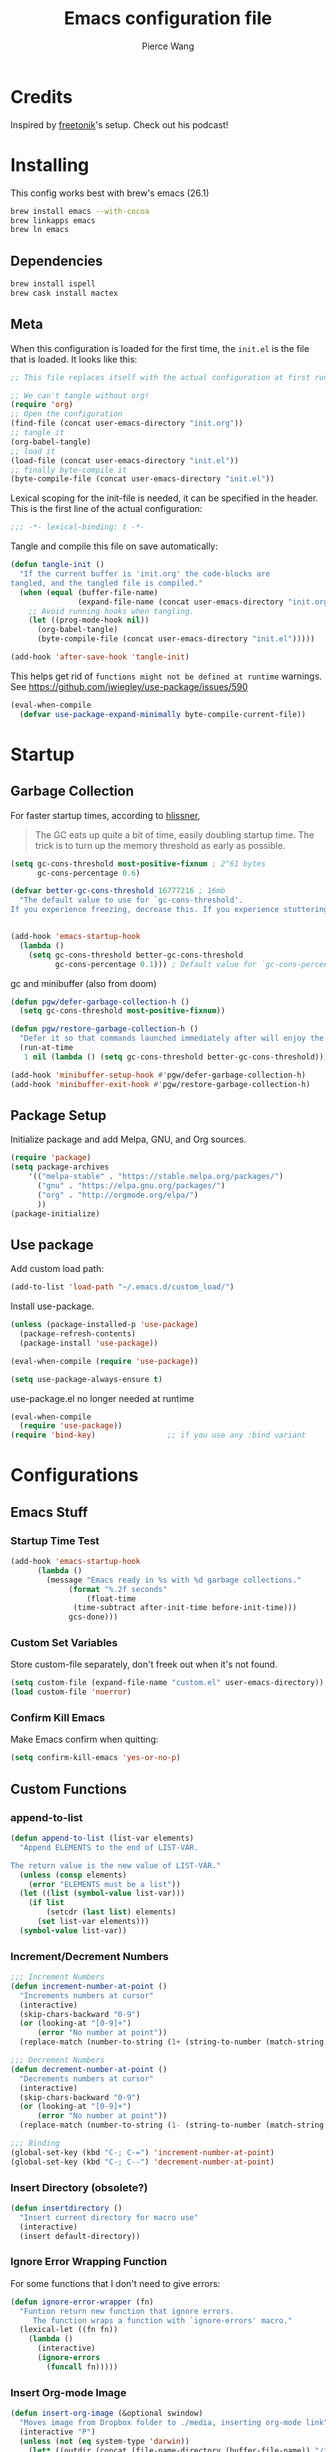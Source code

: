 #+TITLE: Emacs configuration file
#+AUTHOR: Pierce Wang
#+BABEL: :cache yes
#+PROPERTY: header-args :tangle yes :results silent
#+STARTUP: content indent
* Credits
Inspired by [[https://github.com/freetonik/emacs-dotfiles][freetonik]]'s setup. Check out his podcast!
* Installing
This config works best with brew's emacs (26.1)
#+begin_src sh :tangle no
  brew install emacs --with-cocoa
  brew linkapps emacs
  brew ln emacs
#+end_src

** Dependencies
#+begin_src sh :tangle no
  brew install ispell
  brew cask install mactex
#+end_src

** Meta
When this configuration is loaded for the first time, the =init.el= is the file that is loaded. It looks like this:

#+BEGIN_SRC emacs-lisp :tangle no
  ;; This file replaces itself with the actual configuration at first run.

  ;; We can't tangle without org!
  (require 'org)
  ;; Open the configuration
  (find-file (concat user-emacs-directory "init.org"))
  ;; tangle it
  (org-babel-tangle)
  ;; load it
  (load-file (concat user-emacs-directory "init.el"))
  ;; finally byte-compile it
  (byte-compile-file (concat user-emacs-directory "init.el"))
#+END_SRC

Lexical scoping for the init-file is needed, it can be specified in the header. This is the first line of the actual configuration:

#+BEGIN_SRC emacs-lisp
  ;;; -*- lexical-binding: t -*-
#+END_SRC

Tangle and compile this file on save automatically:

#+BEGIN_SRC emacs-lisp
  (defun tangle-init ()
    "If the current buffer is 'init.org' the code-blocks are
  tangled, and the tangled file is compiled."
    (when (equal (buffer-file-name)
                 (expand-file-name (concat user-emacs-directory "init.org")))
      ;; Avoid running hooks when tangling.
      (let ((prog-mode-hook nil))
        (org-babel-tangle)
        (byte-compile-file (concat user-emacs-directory "init.el")))))

  (add-hook 'after-save-hook 'tangle-init)
#+END_SRC

This helps get rid of =functions might not be defined at runtime= warnings. See https://github.com/jwiegley/use-package/issues/590

#+BEGIN_SRC emacs-lisp
  (eval-when-compile
    (defvar use-package-expand-minimally byte-compile-current-file))
#+END_SRC

* Startup
** Garbage Collection
For faster startup times, according to [[https://github.com/hlissner/doom-emacs/blob/develop/docs/faq.org#how-does-doom-start-up-so-quickly][hlissner]],

#+begin_quote
The GC eats up quite a bit of time, easily doubling startup time. The trick is to turn up the memory threshold as early as possible.
#+end_quote

#+begin_src emacs-lisp
  (setq gc-cons-threshold most-positive-fixnum ; 2^61 bytes
        gc-cons-percentage 0.6)

  (defvar better-gc-cons-threshold 16777216 ; 16mb
    "The default value to use for `gc-cons-threshold'.
  If you experience freezing, decrease this. If you experience stuttering, increase this.")


  (add-hook 'emacs-startup-hook
    (lambda ()
      (setq gc-cons-threshold better-gc-cons-threshold
            gc-cons-percentage 0.1))) ; Default value for `gc-cons-percentage'
#+end_src

gc and minibuffer (also from doom)
#+begin_src emacs-lisp
  (defun pgw/defer-garbage-collection-h ()
    (setq gc-cons-threshold most-positive-fixnum))

  (defun pgw/restore-garbage-collection-h ()
    "Defer it so that commands launched immediately after will enjoy the benefits."
    (run-at-time
     1 nil (lambda () (setq gc-cons-threshold better-gc-cons-threshold))))

  (add-hook 'minibuffer-setup-hook #'pgw/defer-garbage-collection-h)
  (add-hook 'minibuffer-exit-hook #'pgw/restore-garbage-collection-h)
#+end_src

** Package Setup
Initialize package and add Melpa, GNU, and Org sources.
#+begin_src emacs-lisp
  (require 'package)
  (setq package-archives
      '(("melpa-stable" . "https://stable.melpa.org/packages/")
        ("gnu" . "https://elpa.gnu.org/packages/")
        ("org" . "http://orgmode.org/elpa/")
        ))
  (package-initialize)
#+end_src

** Use package
Add custom load path:

#+begin_src emacs-lisp
  (add-to-list 'load-path "~/.emacs.d/custom_load/")
#+end_src

Install use-package.

#+BEGIN_SRC emacs-lisp
  (unless (package-installed-p 'use-package)
    (package-refresh-contents)
    (package-install 'use-package))

  (eval-when-compile (require 'use-package))

  (setq use-package-always-ensure t)
#+END_SRC

use-package.el no longer needed at runtime
#+begin_src emacs-lisp
  (eval-when-compile
    (require 'use-package))
  (require 'bind-key)                ;; if you use any :bind variant
#+end_src

* Configurations
** Emacs Stuff
*** Startup Time Test

#+begin_src emacs-lisp
  (add-hook 'emacs-startup-hook
	    (lambda ()
	      (message "Emacs ready in %s with %d garbage collections."
		       (format "%.2f seconds"
			       (float-time
				(time-subtract after-init-time before-init-time)))
		       gcs-done)))
#+end_src

*** Custom Set Variables
Store custom-file separately, don't freek out when it's not found.
#+begin_src emacs-lisp
  (setq custom-file (expand-file-name "custom.el" user-emacs-directory))
  (load custom-file 'noerror)
#+end_src

*** Confirm Kill Emacs
Make Emacs confirm when quitting:
#+begin_src emacs-lisp
  (setq confirm-kill-emacs 'yes-or-no-p)
#+end_src

** Custom Functions
*** append-to-list
#+begin_src emacs-lisp
  (defun append-to-list (list-var elements)
    "Append ELEMENTS to the end of LIST-VAR.

  The return value is the new value of LIST-VAR."
    (unless (consp elements)
      (error "ELEMENTS must be a list"))
    (let ((list (symbol-value list-var)))
      (if list
          (setcdr (last list) elements)
        (set list-var elements)))
    (symbol-value list-var))
#+end_src

*** Increment/Decrement Numbers
#+begin_src emacs-lisp
  ;;; Increment Numbers
  (defun increment-number-at-point ()
    "Increments numbers at cursor"
    (interactive)
    (skip-chars-backward "0-9")
    (or (looking-at "[0-9]+")
        (error "No number at point"))
    (replace-match (number-to-string (1+ (string-to-number (match-string 0))))))

  ;;; Decrement Numbers
  (defun decrement-number-at-point ()
    "Decrements numbers at cursor"
    (interactive)
    (skip-chars-backward "0-9")
    (or (looking-at "[0-9]+")
        (error "No number at point"))
    (replace-match (number-to-string (1- (string-to-number (match-string 0))))))

  ;;; Binding
  (global-set-key (kbd "C-; C-=") 'increment-number-at-point)
  (global-set-key (kbd "C-; C--") 'decrement-number-at-point)
#+end_src

*** Insert Directory (obsolete?)
#+begin_src emacs-lisp
  (defun insertdirectory ()
    "Insert current directory for macro use"
    (interactive)
    (insert default-directory))
#+end_src

*** Ignore Error Wrapping Function
For some functions that I don't need to give errors:
#+begin_src emacs-lisp
  (defun ignore-error-wrapper (fn)
    "Funtion return new function that ignore errors.
       The function wraps a function with `ignore-errors' macro."
    (lexical-let ((fn fn))
      (lambda ()
        (interactive)
        (ignore-errors
          (funcall fn)))))
#+end_src

*** Insert Org-mode Image
#+begin_src emacs-lisp
  (defun insert-org-image (&optional swindow)
    "Moves image from Dropbox folder to ./media, inserting org-mode link"
    (interactive "P")
    (unless (not (eq system-type 'darwin))
      (let* ((outdir (concat (file-name-directory (buffer-file-name)) "/figures"))
             (namefile (concat (read-string "Enter File Name: ") "_" (format-time-string "%Y%m%d%k%M%S.png")))
             (outfile (expand-file-name namefile outdir)))
        (unless (file-directory-p outdir)
          (make-directory outdir t))
        (message "Argument: %s" swindow)
        (if swindow
            (call-process "screencapture" nil nil nil "-w" outfile)
          (call-process "screencapture" nil nil nil "-i" outfile))
        (insert (concat (concat "[[file:figures/" (file-name-nondirectory outfile)) "]]"))))
    )
#+end_src

*** Keyboard Coding System
#+begin_src emacs-lisp
  (set-keyboard-coding-system nil)
#+end_src

*** Dired Open File
#+begin_src emacs-lisp
  (defun pgw/dired-open-file ()
    "In dired, open the file named on this line using the default application in the system."
    (interactive)
    (let ((file (dired-get-filename nil t)) ; Full path
          (filename (dired-get-filename t t))) ; File name for display
      (message "Opening %s..." filename)
      (call-process "open" nil 0 nil file)
      (message "Opening %s done" filename)))
#+end_src

*** Copy MLA org-file
#+begin_src emacs-lisp
  (defun pgw/copy-mla-file ()
    "Copy MLA_OrgFile.org to current directory for use in school essays."
    (interactive)
    (copy-file "~/Dropbox/org/templates/school/MLA_OrgFile.org" default-directory)
    )
#+end_src

*** Elpy Docstring Arguments
#+begin_src emacs-lisp
  (defun elpy-snippet-docstring-assignments (arg-string)
    "Return the typical docstring assignments for arguments in reST documentation."
    (let ((indentation (make-string (save-excursion
                                      (goto-char start-point)
                                      (current-indentation))
                                    ?\s)))
      (mapconcat (lambda (arg)
                   (if (string-match "^\\*" (car arg))
                       ""
                     (format ":param %s: \n%s"
                             (car arg)
                             indentation)))
                 (elpy-snippet-split-args arg-string)
                 "")))
#+end_src

** Modifier Keys
#+begin_src emacs-lisp
  (when (eq system-type 'darwin)
    (with-no-warnings
      (setq mac-option-modifier 'meta)
      (setq mac-control-modifier 'control)
      (setq ns-function-modifier 'hyper)))

  (when (eq system-type 'gnu/linux)
    (with-no-warnings (setq x-super-keysym 'hyper)))
#+end_src

** OS Integration
#+begin_src emacs-lisp
  (use-package exec-path-from-shell)

  (when (memq window-system '(mac ns x))
    (exec-path-from-shell-initialize))

  ;;; Change shell process (from bash to zsh)
  (setq shell-file-name "/bin/zsh")
#+end_src

** Visuals

#+begin_src emacs-lisp
  ;(load-theme 'tango-dark t)
  ;;; Frame
  (add-to-list 'default-frame-alist '(height . 46))
  (add-to-list 'default-frame-alist '(width . 146))

  ;;; Visual line mode (for text wrapping)
  (global-set-key (kbd "C-x v v") 'visual-line-mode)

  ;(global-visual-line-mode t)
  (global-linum-mode 0)
  (global-display-line-numbers-mode 1)
  (setq-default display-line-numbers 'visual)
  (setq display-line-numbers-type 'visual)
  (set-default 'truncate-lines t)

  ;; Make title bar dark
  ;; (add-to-list 'default-frame-alist '(ns-transparent-titlebar . t))
  (add-to-list 'default-frame-alist '(ns-appearance . dark)) ;; assuming you are using a dark theme
  ;;(setq ns-use-proxy-icon nil)
  ;;(setq frame-title-format nil)
  (menu-bar-mode -1)
  (tool-bar-mode -1)

  (setq visual-line-fringe-indicators '(left-curly-arrow hollow-square)) ;; '(left-curly-arrow right-curly-arrow) for both left and right
  ;; Testing freetonik's fringe indicator alist
  (setq-default fringe-indicator-alist '((truncation left-arrow right-arrow)
   (continuation nil right-arrow)
   (overlay-arrow . right-triangle)
   (up . up-arrow)
   (down . down-arrow)
   (top top-left-angle top-right-angle)
   (bottom bottom-left-angle bottom-right-angle top-right-angle top-left-angle)
   (top-bottom left-bracket right-bracket top-right-angle top-left-angle)
   (empty-line . empty-line)
   (unknown . question-mark)))
#+end_src

*** All the Icons
#+begin_src emacs-lisp
  (use-package all-the-icons)
#+end_src

*** Doom Theme
#+begin_src emacs-lisp :tangle yes
  (use-package doom-themes
    :config
    ;; Global settings (defaults)
    (setq doom-themes-enable-bold t    ; if nil, bold is universally disabled
        doom-themes-enable-italic t) ; if nil, italics is universally disabled

    ;; Load the theme (doom-one, doom-molokai, etc); keep in mind that each theme
    ;; may have their own settings.
    ;; (load-theme 'doom-solarized-light t)
    (load-theme 'doom-molokai t)

    ;; Enable flashing mode-line on errors
    (doom-themes-visual-bell-config)

    ;; Enable custom neotree theme (all-the-icons must be installed!)
    ;; (doom-themes-neotree-config)
    ;; or for treemacs users
    (setq doom-themes-treemacs-theme "doom-colors") ; use the colorful treemacs theme
    (doom-themes-treemacs-config)

    ;; Corrects (and improves) org-mode's native fontification.
    (doom-themes-org-config)
    )
#+end_src

**** Set Orgmode Agenda Stuff
#+begin_src emacs-lisp :tangle no
  ;; this must be used after loading the theme with (load-theme THEME-NAME t)
  (custom-set-faces
   `(org-time-grid ((t (:foreground ,(doom-blend 'yellow 'fg 0.6)))))
   `(org-time-grid ((t (:foreground ,(doom-blend 'yellow 'fg 0.6)))))
   `(org-habit-ready-face ((t (:foreground ,(doom-blend 'blue 'fg 0.1)))))
   `(org-habit-alert-face ((t (:foreground ,(doom-blend 'yellow 'fg 0.1)))))
   `(org-habit-overdue-face ((t (:foreground ,(doom-blend 'red 'fg 0.1)))))
   )
#+end_src

** Movement between Windows and Frames
Windows and Frames are different than one would now intuitively think. Windows exist inside subdivided frames which we call windows now. The following code makes windows and frames easier to navigate:

#+begin_src emacs-lisp
  (when (fboundp 'windmove-default-keybindings)
    (global-set-key (kbd "H-h") (ignore-error-wrapper 'windmove-left))
    (global-set-key (kbd "H-l") (ignore-error-wrapper 'windmove-right))
    (global-set-key (kbd "H-k") (ignore-error-wrapper 'windmove-up))
    (global-set-key (kbd "H-j") (ignore-error-wrapper 'windmove-down))
    )

  ;; Disabled, Doesn't really work for me - going to use s-left and s-right instead
  ;; (use-package framemove
  ;;   :load-path "custom_load"
  ;;   :config
  ;;   (require 'framemove)
  ;;   (global-set-key (kbd "C-e-<down>")  'fm-down-frame)
  ;;   (global-set-key (kbd "C-s-<up>")    'fm-up-frame)
  ;;   (global-set-key (kbd "C-s-<left>")  'fm-left-frame)
  ;;   (global-set-key (kbd "C-s-<right>") 'fm-right-frame)
  ;;   (setq framemove-hook-into-windmove t)
  ;;   )
#+end_src

** Treemacs
#+begin_src emacs-lisp
  (use-package treemacs)
  (use-package treemacs-evil)
  (use-package treemacs-magit)
#+end_src

** Fonts
#+begin_src emacs-lisp :tangle no
  (add-to-list 'default-frame-alist
               '(font . "Menlo-12"))
#+end_src

*** CANCELLED Chinese Font with English Font                      :ARCHIVE:
CLOSED: [2019-12-22 Sun 18:44]
Special Fonts config for ease of zooming chinese and english fonts at same rate.

#+begin_src emacs-lisp :tangle no
  (when (display-graphic-p)
    (if (eq system-type 'darwin)
        (set-face-attribute 'default nil :font "Menlo"))

    (defvar emacs-english-font "Menlo" "The font name for English.")
    (defvar emacs-cjk-font "WenQuanYi Micro Hei Mono" "The font name for CJK.")
    (find-font (font-spec :name "WenQuanYi Micro Hei Mono"))
    (font-family-list)
    (if (eq system-type 'windows-nt)
       (setq emacs-cjk-font "WenQuanYi Micro Hey Mono"
              emacs-english-font "Menlo")
      (setq emacs-cjk-font "WenQuanYi Micro Hei Mono"))

    (defvar emacs-font-size-pair '(12 . 14) ; Old '(12 . 14)
      "Default font size pair for (english . chinese)")

    (defvar emacs-font-size-pair-list
      '((5 .  6) (9 . 10) (10 . 12) (12 . 14)
        (13 . 16) (15 . 18) (17 . 20) (19 . 22)
        (20 . 24) (21 . 26) (24 . 28) (26 . 32)
        (28 . 34) (30 . 36) (34 . 40) (36 . 44))
      "This list is used to store matching (english . chinese) font-size.")

    (defun font-exist-p (fontname)
      "Test if this font is exist or not."
      (if (or (not fontname) (string= fontname ""))
          nil
        (if (not (x-list-fonts fontname)) nil t)))

    (defun set-font (english chinese size-pair)
      "Setup emacs English and Chinese font on x window-system."

      (if (font-exist-p english)
          (set-frame-font (format "%s:pixelsize=%d" english (car size-pair)) t))

      (if (font-exist-p chinese)
          (dolist (charset '(kana han symbol cjk-misc bopomofo))
            (set-fontset-font (frame-parameter nil 'font) charset
                              (font-spec :family chinese :size (cdr size-pair))))))
    ;; Setup font size based on emacs-font-size-pair
    (set-font emacs-english-font emacs-cjk-font emacs-font-size-pair)

    (defun emacs-step-font-size (step)
      "Increase/Decrease emacs's font size."
      (let ((scale-steps emacs-font-size-pair-list))
        (if (< step 0) (setq scale-steps (reverse scale-steps)))
        (setq emacs-font-size-pair
              (or (cadr (member emacs-font-size-pair scale-steps))
                  emacs-font-size-pair))
        (when emacs-font-size-pair
          (message "emacs font size set to %.1f" (car emacs-font-size-pair))
          (set-font emacs-english-font emacs-cjk-font emacs-font-size-pair))))

          (defun increase-emacs-font-size ()
      "Decrease emacs's font-size acording emacs-font-size-pair-list."
      (interactive) (emacs-step-font-size 1))

    (defun decrease-emacs-font-size ()
      "Increase emacs's font-size acording emacs-font-size-pair-list."
      (interactive) (emacs-step-font-size -1))

    (global-set-key (kbd "C-=") 'increase-emacs-font-size)
    (global-set-key (kbd "C--") 'decrease-emacs-font-size)
    )

  (set-face-attribute 'default nil :font emacs-english-font :height 120)
  (dolist (charset '(kana han symbol cjk-misc bopomofo))
      (set-face-attribute charset (font-spec :family emacs-cjk-font :size (cdr emacs-font-size-pair))))

  (set-font emacs-english-font emacs-cjk-font emacs-font-size-pair)
#+end_src

*** Set default font and configure font resizing

Credit to Harry R. Schwartz [[https://github.com/hrs/dotfiles/blob/master/emacs/.emacs.d/configuration.org#set-default-font-and-configure-font-resizing][github]]

The standard =text-scale-= functions just resize the text in the current buffer; I’d generally like to resize the text in every buffer, and I usually want to change the size of the modeline, too (this is especially helpful when presenting). These functions and bindings let me resize everything all together!

Note that this overrides the default font-related keybindings from sensible-defaults.

#+begin_src emacs-lisp
(setq pgw/default-font "Menlo")
(setq pgw/default-font-size 12)
(setq pgw/current-font-size pgw/default-font-size)

(setq pgw/font-change-increment 1.1)

(defun pgw/font-code ()
  "Return a string representing the current font (like \"Inconsolata-14\")."
  (concat pgw/default-font "-" (number-to-string pgw/current-font-size)))

(defun pgw/set-font-size ()
  "Set the font to `pgw/default-font' at `pgw/current-font-size'.
Set that for the current frame, and also make it the default for
other, future frames."
  (let ((font-code (pgw/font-code)))
    (if (assoc 'font default-frame-alist)
        (setcdr (assoc 'font default-frame-alist) font-code)
      (add-to-list 'default-frame-alist (cons 'font font-code)))
    (set-frame-font font-code)))

(defun pgw/reset-font-size ()
  "Change font size back to `pgw/default-font-size'."
  (interactive)
  (setq pgw/current-font-size pgw/default-font-size)
  (pgw/set-font-size))

(defun pgw/increase-font-size ()
  "Increase current font size by a factor of `pgw/font-change-increment'."
  (interactive)
  (setq pgw/current-font-size
        (ceiling (* pgw/current-font-size pgw/font-change-increment)))
  (pgw/set-font-size))

(defun pgw/decrease-font-size ()
  "Decrease current font size by a factor of `pgw/font-change-increment', down to a minimum size of 1."
  (interactive)
  (setq pgw/current-font-size
        (max 1
             (floor (/ pgw/current-font-size pgw/font-change-increment))))
  (pgw/set-font-size))

(define-key global-map (kbd "C-)") 'pgw/reset-font-size)
(define-key global-map (kbd "C-+") 'pgw/increase-font-size)
(define-key global-map (kbd "C-=") 'pgw/increase-font-size)
(define-key global-map (kbd "C-_") 'pgw/decrease-font-size)
(define-key global-map (kbd "C--") 'pgw/decrease-font-size)

(pgw/reset-font-size)
#+end_src

*** Variable Pitch Default Font
#+begin_src emacs-lisp
  (set-face-attribute 'variable-pitch nil :family "Avenir Book")
#+end_src

*** Mixed Pitch
Mixed pitch package for mixing variable and monospace fonts where appropriate (replacing buffer-face-mode).

I copied mixed-pitch.el from [[https://gitlab.com/jabranham/mixed-pitch/][this]] repository because of [[https://gitlab.com/jabranham/mixed-pitch/issues/6][this]] issue. I will hopefully be changing it back at some point (or coming up with a better fix because the fonts don't seem to work great together) but for now this will be the fix.

#+begin_src emacs-lisp
  (use-package mixed-pitch
    :load-path "custom_load"
    :config
    ;; (set-face-attribute 'variable-pitch :height 160)
    (setq mixed-pitch-fixed-pitch-faces '(diff-added diff-context diff-file-header diff-function diff-header diff-hunk-header diff-removed font-latex-math-face font-latex-sedate-face font-latex-warning-face font-latex-sectioning-5-face font-lock-builtin-face font-lock-comment-delimiter-face font-lock-constant-face font-lock-doc-face font-lock-function-name-face font-lock-keyword-face font-lock-negation-char-face font-lock-preprocessor-face font-lock-regexp-grouping-backslash font-lock-regexp-grouping-construct font-lock-string-face font-lock-type-face font-lock-variable-name-face markdown-code-face markdown-gfm-checkbox-face markdown-inline-code-face markdown-language-info-face markdown-language-keyword-face markdown-math-face message-header-name message-header-to message-header-cc message-header-newsgroups message-header-xheader message-header-subject message-header-other mu4e-header-key-face mu4e-header-value-face mu4e-link-face mu4e-contact-face mu4e-compose-separator-face mu4e-compose-header-face org-block org-block-begin-line org-block-end-line org-document-info-keyword org-code org-latex-and-related org-checkbox org-meta-line org-table org-verbatim))
    (append-to-list 'mixed-pitch-fixed-pitch-faces '(line-number line-number-current-line org-list-dt org-link))
    ;; (add-hook 'text-mode-hook 'mixed-pitch-mode)
    (global-set-key (kbd "C-x v f") 'mixed-pitch-mode)
    )
#+end_src

** GPG

#+begin_src emacs-lisp
  ;; (require 'epa-file)
  (epa-file-enable)
  (setf epa-pinentry-mode 'loopback)
#+end_src

** Passwords
#+begin_src emacs-lisp
  (load-file "~/.passwords.el")
#+end_src

** Mode Line

#+begin_src emacs-lisp
  (use-package smart-mode-line
    :config
    ;; (setq sml/theme 'dark)
    (setq rm-blacklist '(" hl-p" " WK" " yas" " Undo-Tree" " hs"))
    (add-to-list 'sml/replacer-regexp-list '("^~/Google Drive/OHS/\\([0-9]\\{2\\}\\)th Grade/Semester [0-9]\\{2\\}/\\([0-9A-Z]*\\)/" ":\\2:"))
    (add-hook 'after-init-hook 'sml/setup)
    )
#+end_src

*** Other Configuration
#+begin_src emacs-lisp
  (size-indication-mode 1)
  (line-number-mode -1)
#+end_src

** Helm
#+begin_src emacs-lisp
  (use-package helm
    :config
    (require 'helm-config)
    (helm-mode 1)
    (define-key global-map [remap find-file] 'helm-find-files)
    (define-key global-map [remap occur] 'helm-occur)
    (define-key global-map [remap list-buffers] 'helm-buffers-list)
    (define-key global-map [remap dabbrev-expand] 'helm-dabbrev)
    (define-key global-map [remap execute-extended-command] 'helm-M-x)
    (unless (boundp 'completion-in-region-function)
      (define-key lisp-interaction-mode-map [remap completion-at-point] 'helm-lisp-completion-at-point)
      (define-key emacs-lisp-mode-map       [remap completion-at-point] 'helm-lisp-completion-at-point))
    )
#+end_src

** Orgmode

#+begin_src emacs-lisp
  (use-package org)
#+end_src

*** Setting orgmode directories:

#+begin_src emacs-lisp
  (setq org-directory "~/Dropbox/org")
  (setq org-agenda-files (directory-files org-directory t "org$"))
  (setq org-default-notes-file (concat org-directory "/inbox.org"))
#+end_src

*** Startup Settings
Make org-mode files automatically indent.
#+begin_src emacs-lisp
  (setq org-startup-indented t)
#+end_src

*** Todo keywords

#+begin_src emacs-lisp
  (setq org-todo-keywords
        '((sequence "TODO(t)" "IN-PROGRESS(i)" "WAITING(w)" "|" "DONE(d)" "CANCELLED(c)")))
#+end_src

*** Keybinds
#+begin_src emacs-lisp
  (define-key global-map "\C-cc" 'org-capture)
  (global-set-key (kbd "H-c o") 
                  (lambda () (interactive) (find-file (concat org-directory "/school.org"))))
  (global-set-key (kbd "H-c p") 
                  (lambda () (interactive) (dired "~/Google Drive/OHS/11th Grade/Semester 2/")))
  (global-set-key (kbd "H-c i") 
                  (lambda () (interactive) (find-file (concat org-directory "/gtd.org"))))
  (global-set-key (kbd "H-c v") 
                  (lambda () (interactive) (find-file (concat org-directory "/violin.org"))))
  (global-set-key (kbd "H-c m") 
                  (lambda () (interactive) (find-file (concat org-directory "/notes.org"))))
  (global-set-key (kbd "H-c k") 
                  (lambda () (interactive) (find-file (concat org-directory "/links.org"))))

  ;;; Agenda key (C-c a) and other settings
  (global-set-key "\C-cl" 'org-store-link)
  (global-set-key "\C-ca" 'org-agenda)
  (global-set-key "\C-cc" 'org-capture)
  (global-set-key "\C-cb" 'org-switchb)
#+end_src

*** Tags

#+begin_src emacs-lisp
  (setq org-tag-persistent-alist '(("OHS" . ?S)
				   ("noexport" . ?N)))
#+end_src

*** Log when tasks are marked as done:

#+begin_src emacs-lisp
  (setq org-log-done 'time) ; Log when task marked as done
#+end_src

*** Org Refile:

#+begin_src emacs-lisp
  (setq pgw/refile-targets (file-expand-wildcards "~/Dropbox/org/*.org"))
  (setq org-refile-targets '((nil :maxlevel . 9)
                             (org-agenda-files :maxlevel . 9)
                             (pgw/refile-targets :maxlevel . 9)))
  (setq org-refile-use-outline-path 'file)
  (setq org-outline-path-complete-in-steps nil)
  (setq org-refile-allow-creating-parent-nodes 'confirm)
#+end_src

*** Agenda

#+begin_src emacs-lisp
  ;; org-agenda-auto-exclude-function
  (defun pgw/org-my-auto-exclude-function (tag)
    (if
        (string= tag "officehours")
        (concat "-" tag)))
  (setq org-agenda-auto-exclude-function 'pgw/org-my-auto-exclude-function)

  ;(setq org-agenda-overriding-columns-format "%28ITEM %TODO %SCHEDULED %DEADLINE %TAGS")

  ;; Re-align tags when window shape changes
  (add-hook 'org-agenda-mode-hook
            (lambda () (add-hook 'window-configuration-change-hook 'org-agenda-align-tags nil t)))

  ;(add-hook 'org-agenda-finalize-hook
  ;	  'org-agenda-align-tags)

  (setq org-deadline-warning-days 7)

  (add-hook 'org-agenda-finalize-hook
            (lambda ()
              (display-line-numbers-mode -1)
              ))

  ;; Org entries
  (setq org-agenda-max-entries nil)
#+end_src

**** CANCELLED Hydra for Filtering
     CLOSED: [2019-10-08 Tue 20:17]
A hydra to quickly use different filter presets.
Presents:
- School-related items
- Class
- Violin

#+begin_src emacs-lisp :tangle no
   (defhydra pgw/org-agenda-filter-presets ()
     "A hydra to make filter presets for the org-agenda"
     ("S" (progn (org-agenda-filter-remove-all) (org-agenda-filter-apply '("+OHS") 'tag)) "OHS")
     ("o" (progn (org-agenda-filter-remove-all) (org-agenda-filter-apply '("-OHS") 'tag)) "Everything but OHS")
     ("n" (org-agenda-filter-remove-all) "Remove all")
     ("q" nil "exit" :exit t)
     )

   (define-key org-agenda-mode-map (kbd "H-/") 'pgw/org-agenda-filter-presets/body)
#+end_src

**** Custom Commands
Custom commands, testing sorting strategy variable

#+begin_src emacs-lisp
  (setq org-agenda-custom-commands
        '(("q" . "Custom Agenda Views")
          ("qs" "General Agenda" agenda ""
           ((org-agenda-span 1)
            (org-agenda-sorting-strategy
             '((agenda habit-down time-up deadline-up)))
            )
           )
          )
        )
#+end_src

*** CANCELLED org-super-agenda
    CLOSED: [2019-10-08 Tue 19:00]
Testing out org-super-agenda. Code kept here in case I want to experiemnt in the future. However, for now, I've decided that tags and filtering is the best option for me.
#+begin_src emacs-lisp :tangle no
  (use-package org-super-agenda
    :config
    (org-super-agenda-mode)
    )
  (setq org-agenda-custom-commands
        '(("z" "Super zaen view"
           ((agenda "" ((org-agenda-span 'day)
                        (org-super-agenda-groups
                         '((:name "Text"
                                  :time-grid t
                                  :date today
                                  :todo "TODO"
                                  :scheduled today
                                  :deadline today
                                  :order 1)
                           (:name "School Stuff"
                                  :tag "OHS"
                                  :order 2)
                           ))))
            (alltodo "" ((org-agenda-overriding-header "")
                         (org-super-agenda-groups
                          '((:name "Due Today"
                                   :deadline today
                                   :order 2)
                            (:name "OHS"
                                   :tag "OHS"
                                   :order 10)
                            (:name "Due Soon"
                                   :deadline future
                                   :order 8)
                            (:name "Overdue"
                                   :deadline past
                                   :order 9)
                            (:name "Issues"
                                   :tag "Issue"
                                   :order 12)
                            (:name "Emacs"
                                   :tag "Emacs"
                                   :order 13)
                            (:name "Waiting"
                                   :todo "WAITING"
                                   :order 20)
                            (:name "trivial"
                                   :priority<= "C"
                                   :tag "someday"
                                   :order 90)
                            (:discard (:habit t)
                                      )))))))
          )
        )
#+end_src

*** Quick Capture

#+begin_src emacs-lisp
  (defun pgw/year-month ()
    "Custom function to return date in format: YYYY-MM"
    (format-time-string "%Y-%m"))

  (defun pgw/U ()
    "Custom function to return date in org inactive timestamp format"
    (format-time-string "[%Y-%m-%d %a]"))

  (defun pgw/add-12 ()
    "Custom function return active org timestamp with exactly 24 hour difference"
    (format-time-string "%Y-%m-%d %a %H:%M" (time-add (current-time) 85500)))

  (defun pgw/headline_date ()
    "Function to find the date as headline for Violin capture template"
    (goto-char (point-min))
    (let ((searchresults (search-forward (format-time-string "[%Y-%m-%d %a]") nil t)))
      (if searchresults
          'searchresults
        (error "Not found! Use Vc to create today's practice first.")
        )
      )
    )

  (setq org-capture-templates
        '(
  ("i" "Inbox" entry (file "~/Dropbox/org/inbox.org")
  "* TODO %?")
  ("n" "Quick Note" entry
   (file "~/Dropbox/org/inbox.org")
   "* %?
  %U")
  ("e" "Event" entry (file "~/Dropbox/org/events.org")
  "* %?
  %^t")
  ("L" "Link" entry (file+headline "~/Dropbox/org/links.org" "!Inbox")
  "* [[%?%:link][%:description]]
  :PROPERTIES:
  :CREATED: %U
  :END:" :prepend t)
  ("m" "Manual" entry (file "~/Dropbox/org/notes.org")
  "* %?
  :PROPERTIES:
  :CREATED: %U
  :END:" :empty-lines 1)
  ("b" "Book" entry (file+headline "~/Dropbox/org/notes.org" "Books")
   "* %^{RATING}p%^{Book Title}")
  ("j" "Journal" entry
  (file+olp+datetree "~/Dropbox/org/orgjournal.org.gpg")
  "* %^{RATING}p%?
  :PROPERTIES:
  :LOGGED: %^{Logged Time}U
  :END:
  " :kill-buffer t)
  ("S" "School")
  ("Se" "OE020B" entry
   (file+headline "~/Dropbox/org/school.org" "_sOE020B_")
   "* TODO %?
  DEADLINE: <%<%Y-%m-%d %a 13:30>>")
  ("Sp" "OP005" entry
   (file+headline "~/Dropbox/org/school.org" "_sOP005_")
   "* TODO %?
  DEADLINE: <%<%Y-%m-%d %a 14:45>>")
  ("Sd" "ODFRL" entry
   (file+headline "~/Dropbox/org/school.org" "_sODFRL_")
   "* TODO %?
  DEADLINE: <%<%Y-%m-%d %a 16:00>>")
  ("Sh" "OH011A" entry
   (file+headline "~/Dropbox/org/school.org" "_sOH011A_")
   "* TODO %?
  DEADLINE: <%<%Y-%m-%d %a 08:30>>")
  ("Sm" "UM52B" entry
   (file+headline "~/Dropbox/org/school.org" "_sUM52B_")
   "**** TODO %?
  DEADLINE: <%<%Y-%m-%d %a 13:30>>")
  ("m" "Music")
  ("mM" "Musicianship Homework" entry
   (file+headline "~/Dropbox/org/music.org" "Musicianship")
   "* TODO Musicianship Homework [/]
  DEADLINE: %^t
  - [ ] Written: %^{Written Homework}
  - [ ] Singing: %^{Singing}
  - [ ] Rhythm: %^{Rhythm}
  - [ ] Keyboard: %^{Keyboard}")
  ("mc" "Conducting Homework" entry
   (file+headline "~/Dropbox/org/music.org" "Homework")
   "* TODO Conducting Homework
  DEADLINE: %^t
  - %?")
  ("V" "Violin")
  ("Vc" "Create Practice Entry" entry
   (file+olp "~/Dropbox/org/violin.org" "Practice Log")
   "* [%<%Y-%m-%d %a>]
  %t%?"
   :clock-in t :clock-keep t)
  ("Vd" "Add practice details" item
   (file+function "~/Dropbox/org/violin.org" pgw/headline_date)
   "%?"
   :clock-in t)
  ))
#+end_src

*** MobileOrg

#+begin_src emacs-lisp
  ;; Set to the name of the file where new notes will be stored
  (setq org-mobile-inbox-for-pull "~/Dropbox/Apps/MobileOrg/index.org")
  ;; Set to <your Dropbox root directory>/MobileOrg.
  (setq org-mobile-directory "~/Dropbox/Apps/MobileOrg")
#+end_src

*** Crypt

#+begin_src emacs-lisp
  (use-package org-crypt
    :load-path "elpa/org-9.2.3"
    :config
    (org-crypt-use-before-save-magic)
    (setq org-tags-exclude-from-inheritance (quote ("crypt")))

    (setq org-crypt-key "3C44F187958295E4")
    ;; GPG key to use for encryption
    ;; Either the Key ID or set to nil to use symmetric encryption.

    (setq auto-save-default nil)
    ;; Auto-saving does not cooperate with org-crypt.el: so you need
    ;; to turn it off if you plan to use org-crypt.el quite often.
    ;; Otherwise, you'll get an (annoying) message each time you
    ;; start Org.

    ;; To turn it off only locally, you can insert this:
    ;;
    ;; # -*- buffer-auto-save-file-name: nil; -*-
    )
#+end_src

*** Babel

#+begin_src emacs-lisp
  (org-babel-do-load-languages
   'org-babel-load-languages
   '((python . t)))
#+end_src

*** Org-drill

#+begin_src emacs-lisp
  ;;; org-drill
  (use-package org-drill
    :load-path "custom_load")
#+end_src

*** Latex
#+begin_src emacs-lisp
  (require 'ox-latex)
#+end_src

**** CDLatex
#+begin_src emacs-lisp
  (use-package cdlatex
    :config
    (define-key org-cdlatex-mode-map (kbd "H-d") 'cdlatex-dollar)
    (define-key cdlatex-mode-map (kbd "H-d") 'cdlatex-dollar)
    (add-hook 'org-mode-hook
              (lambda ()
                (org-cdlatex-mode)
                ))
    )
#+end_src

**** Fragments

#+begin_src emacs-lisp
  (setq org-format-latex-options
        '(:foreground "#d6d6d4" :background default 
                      :scale 1.4
                      :html-foreground "Black" :html-background "Transparent"
                      :html-scale 1.0 
                      :matchers ("begin" "$1" "$" "$$" "\\(" "\\[")))
#+end_src

Fix color handling in org-preview-latex-fragment

#+begin_src emacs-lisp
  (let ((dvipng--plist (alist-get 'dvipng org-preview-latex-process-alist)))
    (plist-put dvipng--plist :use-xcolor t)
    (plist-put dvipng--plist :image-converter '("dvipng -D %D -T tight -o %O %f")))
#+end_src

*** Org Bullets
#+begin_src emacs-lisp
  (use-package org-bullets
      :hook (org-mode . org-bullets-mode))
#+end_src

*** Export
**** Async Init File:
#+begin_src emacs-lisp
  (setq org-export-async-init-file "~/.emacs.d/orgasyncinit.el")
#+end_src

**** Export Publishing
#+begin_src emacs-lisp
  (require 'ox-publish)
  (setq org-publish-project-alist
        '(("pages-notes"
           :base-directory "~/Dropbox/org_publish/"
           :base-extension "org"
           :publishing-directory "~/Documents/Projects/Github/github_pages/"
           :recursive t
           :publishing-function org-html-publish-to-html
           :headline-levels 4             ; Just the default for this project.
           ;; :html-head "<link rel=\"stylesheet\" type=\"text/css\" href=\"css/style.css\"/>"
           :auto-preamble t
           )
          ("pages-static"
           :base-directory "~/Dropbox/org_publish/"
           :base-extension "css\\|js\\|png\\|jpg\\|gif\\|pdf\\|mp3\\|ogg\\|swf"
           :publishing-directory "~/Documents/Projects/Github/github_pages/"
           :recursive t
           :publishing-function org-publish-attachment
           )
          ("pages" :components ("pages-notes" "pages-static"))
          ))
#+end_src

*** org-noter: PDF Annotation

#+begin_src emacs-lisp
  (use-package org-noter
    :after org
    :ensure t
    :config
    (setq org-noter-default-notes-file-names '("notes.org")
          org-noter-notes-search-path '("~/org/Research-Notes/notes"))
    ;; (advice-add 'org-noter :before 'org-indent-mode)
    )
#+end_src

** LaTeX
#+begin_src emacs-lisp
  (setq TeX-engine 'xetex)
  (setq latex-run-command "xetex")
#+end_src

*** AUCTEX
#+begin_src emacs-lisp
  (use-package tex
    :ensure auctex
    :defer t
    :config
    (setq TeX-auto-save t))
#+end_src

*** Classes - Adding Academic XeTeX Times New Roman Class

#+begin_src emacs-lisp
  (unless (with-no-warnings (find "Times" org-latex-classes :key 'car
                                  :test 'equal))
    (add-to-list 'org-latex-classes
                 '("Times"
                   "\\documentclass[12pt]{article}
  \\usepackage{fontspec}
  \\setmainfont{Times New Roman}
  \\usepackage{hyperref}"
                   ("\\section{%s}" . "\\section*{%s}")
                   ("\\subsection{%s}" . "\\subsection*{%s}")
                   ("\\subsubsection{%s}" . "\\subsubsection*{%s}")
                   ("\\paragraph{%s}" . "\\paragraph*{%s}")
                   ("\\subparagraph{%s}" . "\\subparagraph*{%s}"))))
#+end_src

** Evil
#+begin_src emacs-lisp
  ;Probably not needed
  ;(add-to-list 'load-path "~/.emacs.d/site-lisp/evil")
  (use-package evil
    :config
    (evil-mode t)
    (add-hook 'dired-mode-hook 'evil-emacs-state)
    (add-hook 'calendar-mode-hook 'evil-emacs-state)
    (add-hook 'calendar-load-hook 'evil-emacs-state)
    (add-hook 'display-time-hook 'evil-emacs-state)
    )
#+end_src

*** Normal Mode Keybinds
#+begin_src emacs-lisp
  (define-key evil-normal-state-map (kbd "<S-return>") [?m ?` ?o escape ?` ?`])
  (define-key evil-normal-state-map (kbd "<s-S-return>") [?m ?` ?O escape ?` ?`])
  (define-key evil-motion-state-map (kbd "k") 'previous-line)
  (define-key evil-motion-state-map (kbd "j") 'next-line)
#+end_src

** Programming Environments
Hide-show minor mode for collapsing functions
#+begin_src emacs-lisp
  (add-hook 'prog-mode-hook #'hs-minor-mode)
#+end_src

*** Python
**** python-docstring
Smart Python Docstring Formatting
#+begin_src emacs-lisp
  (use-package python-docstring
    :load-path "site-lisp/python-docstring-mode")
#+end_src

**** Elpy
#+begin_src emacs-lisp
  (elpy-enable)
  (add-hook 'elpy-mode-hook
            'python-docstring-mode)
#+end_src

*** Octave
#+begin_src emacs-lisp
  (setq auto-mode-alist
        (cons '("\\.m$" . octave-mode) auto-mode-alist))
  (add-hook 'octave-mode-hook
            (lambda ()
              (abbrev-mode 1)
              (auto-fill-mode 1)
              (if (eq window-system 'x)
                  (font-lock-mode 1))))
#+end_src

** Macros
#+begin_src emacs-lisp
  (fset 'setupworkspace
     [?\C-c ?a ?q ?s ?. ?\C-x ?0 ?\C-x ?3 ?\H-l ?\H-\C-x ?o ?\C-x ?2 ?\C-u ?7 ?\C-x ?^ ?\H-j ?\H-c ?i ?\H-h ?\H-c ?o ?\H-l])
  (global-set-key (kbd "C-x C-k 1") 'setupworkspace)

  ;;(fset 'OHSFigureSave
  ;;   [?# ?+ ?C ?A ?P ?T ?I ?O ?N ?: ?  ?\C-x ?Q return return tab ?\[ ?\[ ?f ?i ?l ?e ?: ?. ?/ ?W ?e ?e ?k ?  ?\C-x ?Q return ?/ ?\C-x ?Q return ?_ ?\C-u ?\M-! ?d ?a ?t ?e ?  ?+ ?% ?H ?% ?M ?% ?S return escape ?e ?a ?. ?p ?n ?g escape ?v ?B ?F ?/ ?l ?y escape ?A ?\] ?\] return escape ?p ?0 ?i ?\M-x ?i ?n ?s ?e ?r ?t ?d ?i ?r ?e ?c ?t ?o ?r ?y return escape ?V ?d ?i ?\C-x ?\C-f ?\C-  ?\C-a backspace ?/ ?U ?s ?e ?r ?s ?/ ?p ?i ?e ?r ?c ?e ?w ?a ?n ?g ?/ ?S ?c ?r ?e ?e ?n ?s ?h ?o ?t ?s return ?s ?\M-< ?\C-z ?/ ?S ?c ?r ?e ?e ?n ?  ?S ?h ?o ?t return ?R ?\C-  ?\C-a backspace ?\s-v backspace return ?\C-x ?k return])
  ;;(global-set-key (kbd "<f9>") 'OHSFigureSave)

  (defun pgw/disable-helm ()
    "Disable Helm"
    (interactive)
    (helm-mode 0))
  (defun pgw/enable-helm ()
    "Enable Helm"
    (interactive)
    (helm-mode))
  (global-set-key (kbd "H-x H-h d") 'pgw/disable-helm)
  (global-set-key (kbd "H-x H-h e") 'pgw/enable-helm)

  ;(fset 'importChineseFlashcards
  ;   [return ?\C-p ?* ?* ?  ?I ?t ?e ?m ?\C-c ?\C-c ?d ?r ?i ?l ?l return ?\C-n ?\C-a ?\C-z ?f ?= ?x ?x ?\C-z ?\C-k ?\C-n ?\C-a return return ?\C-p ?* ?* ?  ?A ?n ?s ?w ?e ?r ?\C-a ?* ?\C-n ?\C-a ?\C-y ?\; ?  ?\C-a ?\C-n ?\C-n])
  (fset 'convertQuizlet
     [?I ?* ?* ?\S-  ?I ?t ?e ?m ?  ?: ?d ?r ?i ?l ?l ?: return escape ?/ ?= ?= return ?x ?x ?i return return ?* ?* ?* ?  ?A ?n ?s ?w ?e ?r return escape ?\M-\}])
  (global-set-key (kbd "<f6>") 'convertQuizlet)

  (fset 'addqtest1
     [?\C-s ?a ?d ?d ?q ?\( return ?\C-a ?\C-  ?\C-\M-f ?\C-\M-f ?\C-f ?\C-\M-$ ?\C-q ?\C-j ?\[ ?  ?\] ?* return return ?\C-e ?\C-r ?a ?d ?d ?q ?\( return ?\C-x ?r ?  ?a ?\C-  ?\M-f ?\C-\M-f ?\C-f ?\C-x ?r ?  ?e ?\C-\M-$ ?\[ ?^ ?\\ ?\\ ?\] ?\\ ?\{ ?2 ?\\ ?\} ?' ?, ?  return ?\" ?, ?  return ?\C-x ?r ?j ?a ?\C-  ?\C-x ?r ?j ?e ?\C-\M-$ ?, ?  ?\[ ?\' ?\| ?\" ?\] return ?n ?i ?l ?e ?x ?i ?s ?t return ?\C-e ?\C-r ?\( return ?\C-a ?\C-s ?\( return ?\C-0 ?\C-k ?\{ return ?\" ?s ?e ?r ?v ?e ?r ?\" ?  ?: ?  ?\C-s ?n ?i ?l ?e ?x ?i ?s ?t return ?\C-u ?8 backspace ?, return ?\" ?q ?u ?e ?s ?t ?i ?o ?n ?\" ?  ?: ?  ?\" ?\C-s ?n ?i ?l ?e ?x ?i ?s ?t return ?\C-u ?8 backspace ?, return ?\" ?a ?n ?s ?w ?e ?r ?\" ?  ?: ?  ?\" ?\C-s ?n ?i ?l ?e ?x ?i ?s ?t return ?\C-u ?8 backspace ?, return ?\" ?q ?_ ?c ?o ?m ?p ?o ?n ?e ?n ?t ?s ?\" ?  ?: ?  ?\[ ?\" ?\C-e ?\C-b ?\C-r ?, return ?\] ?\C-f ?\C-  ?\C-a ?\C-\M-$ ?n ?i ?l ?e ?x ?i ?s ?t return ?, ?  ?\" return ?\C-e ?\C-r ?, ?\C-f return ?\" ?f ?a ?i ?l ?\" ?  ?: ?\C-k ?  ?T ?r ?u ?e return ?\}])
  (global-set-key (kbd "C-x C-k 2") 'addqtest1)

  (fset 'convert_time_to_clock
     [?f ?\[ ?f ?\[ ?d ?0 ?I tab ?C ?L ?O ?C ?K ?: ?  escape ?j ?d ?0 ?i backspace ?- ?- ?\C-c ?\C-c escape ?0 ?j])
  (global-set-key (kbd "C-x C-k 3") 'convert_time_to_clock)

  (fset 'getLink
     [?\C-c ?\C-l ?\C-  ?\C-a ?\M-w return return])
  (global-set-key (kbd "C-c s-l") 'getLink)

  (fset 'journal_convert
     [?\C-  ?\M-f ?\M-f ?\M-f ?\M-w ?\M-! ?e ?c ?h ?o ?  ?\" ?* ?  ?\s-v ?\" ?  ?> ?> ?  ?j ?o ?u ?r ?n ?a ?l ?. ?o ?r ?g return ?! ?p ?a ?n ?d ?o ?c ?  ?- ?f ?  ?d ?o ?c ?x ?  ?- ?t ?  ?o ?r ?g ?  ?? ?  ?> ?> ?  ?j ?o ?u ?r ?n ?a ?l ?. ?o ?r ?g return ?g ?n])
  (global-set-key (kbd "C-x C-k 4") 'journal_convert)
#+end_src

*** Macro Query
#+begin_src emacs-lisp
  (defun my-macro-query (arg)
    "Prompt for input using minibuffer during kbd macro execution.
  With prefix argument, allows you to select what prompt string to use.
  If the input is non-empty, it is inserted at point."
    (interactive "P")
    (let* ((query (lambda () (kbd-macro-query t)))
           (prompt (if arg (read-from-minibuffer "PROMPT: ") "Input: "))
           (input (unwind-protect
                      (progn
                        (add-hook 'minibuffer-setup-hook query)
                        (read-from-minibuffer prompt))
                    (remove-hook 'minibuffer-setup-hook query))))
      (unless (string= "" input) (insert input))))
  (global-set-key "\C-xQ" 'my-macro-query)
#+end_src

** Autoclose GPG Buffer (DISABLED)
#+begin_src emacs-lisp
  ;; Auto close gpg buffers
  ;(run-with-idle-timer 60 t (lambda ()
  ;                         (let ((victim (get-buffer "orgjournal.org.gpg")))
  ;                           (when (and victim (not (buffer-modified-p victim))) (message "Killing buffer %s" (buffer-name victim)
  ;                                                                                        (kill-buffer victim))))))
#+end_src

** Magit
#+begin_src emacs-lisp
  (use-package magit
    :config
    (global-set-key (kbd "C-x g") 'magit-status))
#+end_src

** yasnippet - Yet Another Snippet Extension
#+begin_src emacs-lisp
  (use-package yasnippet
    :config
    (yas-global-mode 1) ;; or M-x yas-reload-all if you've started YASnippet already.
    )
#+end_src

** Backups
#+begin_src emacs-lisp
  (setq backup-directory-alist '(("." . "~/org/backup"))
    backup-by-copying t    ; Don't delink hardlinks
    version-control t      ; Use version numbers on backups
    delete-old-versions t  ; Automatically delete excess backups
    kept-new-versions 20   ; how many of the newest versions to keep
    kept-old-versions 5    ; and how many of the old
    )
#+end_src

** Daemon
#+begin_src emacs-lisp
  ;;(if 'server-process
  ;;    (server-start))
  (load "server")
  (unless (server-running-p) (server-start))
#+end_src

** Revert Mode
For files changed by dropbox and also dired buffers.
#+begin_src emacs-lisp
  (global-auto-revert-mode 1)
#+end_src

** Calendar
#+begin_src emacs-lisp
  (setq calendar-latitude 37.550201)
  (setq calendar-longitude -121.980827)
  (setq calendar-location-name "Fremont, CA")
  (add-hook 'calendar-mode-hook
      (lambda ()
        (evil-emacs-state)
        ))
#+end_src

** Artist Mode
#+begin_src emacs-lisp :tangle no
  (add-hook 'artist-mode-hook
            (lambda ()
              (display-line-numbers-mode -1)
              (evil-emacs-state))
            (local-set-key (kbd "<f1>") 'artist-select-op-poly-line)
            (local-set-key (kbd "<f2>") 'artist-select-op-pen-line)
            (local-set-key (kbd "<f3>") 'artist-select-op-line)
            (local-set-key (kbd "<f4>") 'artist-select-op-square)
            (local-set-key (kbd "<f5>") 'artist-select-op-ellipse)
            )
#+end_src

** Flyspell mode
Activate =flyspell-mode= automatically in all school files.
#+begin_src elisp
  (defun pgw/turn-on-flyspell-hook ()
    (cond ((string-match "^/Users/piercewang/Google Drive/OHS/" (if (eq buffer-file-name nil) "" buffer-file-name))
           (flyspell-mode 1))))

  (add-hook 'text-mode-hook 'pgw/turn-on-flyspell-hook)
#+end_src

** Games
*** Tetris
#+begin_src emacs-lisp
  (require 'tetris)
  (define-key tetris-mode-map (kbd "z") 'tetris-rotate-prev)
  (define-key tetris-mode-map (kbd "x") 'tetris-rotate-next)
#+end_src

** Desktop Save
#+begin_src emacs-lisp
  (desktop-save-mode 1)
  (setq desktop-restore-frames nil)
  (setq desktop-restore-eager 20)
  (setq desktop-path (list "~/emacs/desktopsave/"))
#+end_src

** ERC
#+begin_src emacs-lisp
  (setq erc-log-channels-directory "~/logs/")
  (setq erc-save-buffer-on-part t)
  (global-set-key (kbd "H-M-e") (lambda () (interactive) (erc :server "irc.freenode.net" :port 6667 :nick "tesrodome" :password passwords_ERC)))
#+end_src

** Keybinds
#+begin_src emacs-lisp
  ;;; replace-regexp
  (global-set-key (kbd "C-M-$") 'replace-regexp)

  ;;; Open .emacs.d
  (global-set-key (kbd "H-C-M-e") (lambda () (interactive) (dired "~/.emacs.d/")))

  ;;; Regular find-file
  (global-set-key (kbd "H-C-x o") (lambda () (interactive) (switch-to-buffer "*Org Agenda*")))


  ;;; Close window
  (global-set-key (kbd "s-0") 'delete-window)
#+end_src

Open Link from =:LINK= Property
This is for items created by my gcal script after having parsed assignments from the ical file.
#+begin_src emacs-lisp
  (global-set-key (kbd "H-c H-o") 'pgw/org-open-link-prop-at-point)
#+end_src

Insert Org-mode Image
#+begin_src emacs-lisp
  (global-set-key (kbd "<f8>") 'insert-org-image)
#+end_src

*** which-key
#+begin_src emacs-lisp
  (use-package which-key
    :config
    (which-key-mode)
    (setq which-key-popup-type 'side-window)
    (setq which-key-side-window-location 'bottom)
    )
#+end_src

** Resizing Windows
Hydra for resizing windows.

Functions to change:
(enlarge-window)
(shrink-window-horizontally)
(enlarge-window-horizontally)

#+begin_src emacs-lisp
  (defhydra hydra-windowmanage (global-map "H-c ^")
    "Hydra for window management."
    ("=" enlarge-window "+Vertical")
    ("-" (enlarge-window -1) "-Vertical")
    ("]" enlarge-window-horizontally "+Horizontal")
    ("[" shrink-window-horizontally "-Horizontal")
    ("q" nil "Quit"))

  (global-set-key (kbd "C-c C-6") 'hydra-windowmanage/body)
#+end_src

** User Configuration
#+begin_src emacs-lisp
  (setq user-full-name "Pierce Wang")
  (setq user-mail-address "pierce.g.wang@gmail.com")
#+end_src

** IBuffer
#+begin_src emacs-lisp
  (use-package ibuffer
    :config
    (global-set-key (kbd "C-x C-b") 'ibuffer))
  (setq ibuffer-saved-filter-groups
        '(("default"
           ("emacs-config" (or (filename . "/.emacs.d/")
                               (filename . ".emacs.d/init.el")))
           ("OHS" (filename . "/Google Drive/OHS/"))
           ("Org" (filename . "/Dropbox/org/"))
           ("planner" (or
                      (name . "\*Calendar\*")
                      (name . "\*Org Agenda\*")
                      (name . "^diary$")))
           ("Helm" (name . "\*helm.*"))
           ("Magit" (mode . Magit))
           ("ERC" (mode . erc-mode))
           ("Help" (or (name . "\*Help\*")
                       (name . "\*info\*")
                       (name . "\*GNU Emacs\*"))))))

  (add-hook 'ibuffer-mode-hook
            (lambda ()
              (ibuffer-switch-to-saved-filter-groups "default")))
  (define-key ibuffer-mode-map (kbd "P") nil)
#+end_src

** Dired
#+begin_src emacs-lisp
  (setq delete-by-moving-to-trash t)
  (setq trash-directory "~/.Trash")
  (setq insert-directory-program "gls")
#+end_src

Make moving files easier between two split buffers.
#+begin_src emacs-lisp
  (setq dired-dwim-target t)
#+end_src

Remove print option to not accidentally print
#+begin_src emacs-lisp
  (define-key dired-mode-map (kbd "P") nil)
#+end_src

Custom dired open file function
#+begin_src emacs-lisp
  (define-key dired-mode-map (kbd "O") 'pgw/dired-open-file)
#+end_src

*** dired-quick-sort.el
Disabled because it relies on GNU core utils - will need to either install GNU ls or reconfigure file.
#+begin_src emacs-lisp
  (use-package dired-quick-sort
    :load-path "custom_load"
    :config
    (dired-quick-sort-setup)
    )
#+end_src

*** Human readable format for ls switches (=-h=)
#+begin_src emacs-lisp
  (setq dired-listing-switches "-alh")
#+end_src

** Disabled Functions
#+begin_src emacs-lisp
  (put 'upcase-region 'disabled nil)
  (put 'downcase-region 'disabled nil)
  (put 'scroll-left 'disabled nil)
  (put 'dired-find-alternate-file 'disabled nil)
  (put 'narrow-to-page 'disabled nil)
#+end_src

** browse-url-firefox-program
Allow the function =browse-url-firefox= to open links in firefox using bin. One could probably also accomplish this using =brew='s version of firefox, but I didn't want to install firefox again.
#+begin_src emacs-lisp
  (setq browse-url-firefox-program "/Applications/Firefox.app/Contents/MacOS/firefox-bin")
#+end_src

** Last Things
#+begin_src emacs-lisp
  (put 'narrow-to-region 'disabled nil)
#+end_src

